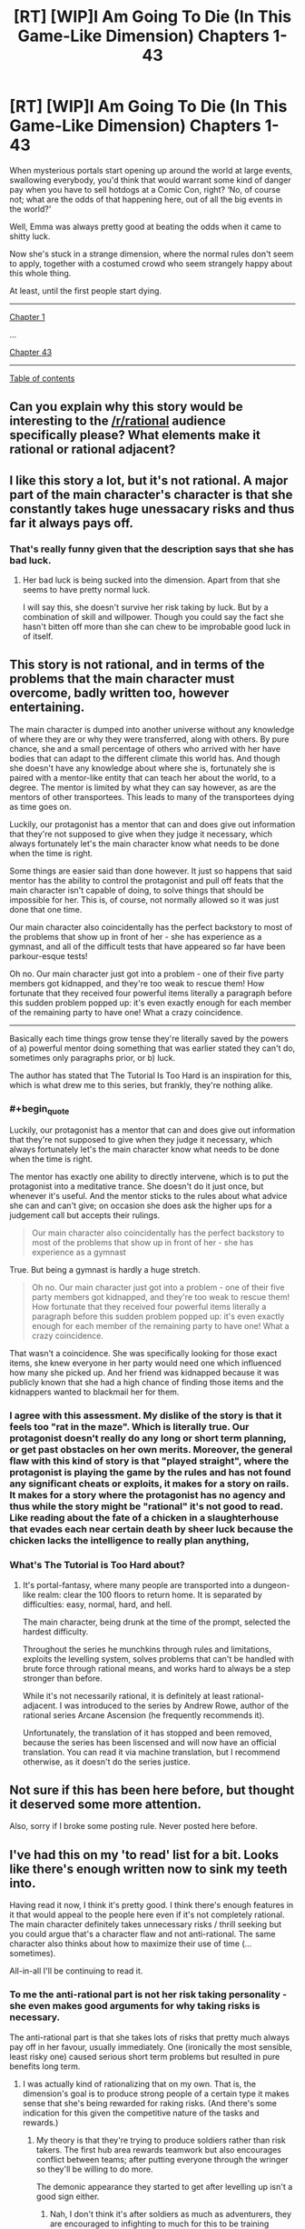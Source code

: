 #+TITLE: [RT] [WIP]I Am Going To Die (In This Game-Like Dimension) Chapters 1-43

* [RT] [WIP]I Am Going To Die (In This Game-Like Dimension) Chapters 1-43
:PROPERTIES:
:Score: 6
:DateUnix: 1558744673.0
:END:
When mysterious portals start opening up around the world at large events, swallowing everybody, you'd think that would warrant some kind of danger pay when you have to sell hotdogs at a Comic Con, right? ‘No, of course not; what are the odds of that happening here, out of all the big events in the world?'

Well, Emma was always pretty good at beating the odds when it came to shitty luck.

Now she's stuck in a strange dimension, where the normal rules don't seem to apply, together with a costumed crowd who seem strangely happy about this whole thing.

At least, until the first people start dying.

--------------

[[https://www.royalroad.com/fiction/21844/i-am-going-to-die-in-this-game-like-dimension/chapter/311330/chapter-1-it-sucks-to-be-me][Chapter 1]]

...

[[https://www.royalroad.com/fiction/21844/i-am-going-to-die-in-this-game-like-dimension/chapter/365081/chapter-43-the-moab][Chapter 43]]

--------------

[[https://www.royalroad.com/fiction/21844/i-am-going-to-die-in-this-game-like-dimension][Table of contents]]


** Can you explain why this story would be interesting to the [[/r/rational]] audience specifically please? What elements make it rational or rational adjacent?
:PROPERTIES:
:Author: GaBeRockKing
:Score: 19
:DateUnix: 1558764009.0
:END:


** I like this story a lot, but it's not rational. A major part of the main character's character is that she constantly takes huge unessacary risks and thus far it always pays off.
:PROPERTIES:
:Author: TheColourOfHeartache
:Score: 12
:DateUnix: 1558765646.0
:END:

*** That's really funny given that the description says that she has bad luck.
:PROPERTIES:
:Author: Sonderjye
:Score: 6
:DateUnix: 1558770335.0
:END:

**** Her bad luck is being sucked into the dimension. Apart from that she seems to have pretty normal luck.

I will say this, she doesn't survive her risk taking by luck. But by a combination of skill and willpower. Though you could say the fact she hasn't bitten off more than she can chew to be improbable good luck in of itself.
:PROPERTIES:
:Author: TheColourOfHeartache
:Score: 5
:DateUnix: 1558772566.0
:END:


** This story is not rational, and in terms of the problems that the main character must overcome, badly written too, however entertaining.

The main character is dumped into another universe without any knowledge of where they are or why they were transferred, along with others. By pure chance, she and a small percentage of others who arrived with her have bodies that can adapt to the different climate this world has. And though she doesn't have any knowledge about where she is, fortunately she is paired with a mentor-like entity that can teach her about the world, to a degree. The mentor is limited by what they can say however, as are the mentors of other transportees. This leads to many of the transportees dying as time goes on.

Luckily, our protagonist has a mentor that can and does give out information that they're not supposed to give when they judge it necessary, which always fortunately let's the main character know what needs to be done when the time is right.

Some things are easier said than done however. It just so happens that said mentor has the ability to control the protagonist and pull off feats that the main character isn't capable of doing, to solve things that should be impossible for her. This is, of course, not normally allowed so it was just done that one time.

Our main character also coincidentally has the perfect backstory to most of the problems that show up in front of her - she has experience as a gymnast, and all of the difficult tests that have appeared so far have been parkour-esque tests!

Oh no. Our main character just got into a problem - one of their five party members got kidnapped, and they're too weak to rescue them! How fortunate that they received four powerful items literally a paragraph before this sudden problem popped up: it's even exactly enough for each member of the remaining party to have one! What a crazy coincidence.

--------------

Basically each time things grow tense they're literally saved by the powers of a) powerful mentor doing something that was earlier stated they can't do, sometimes only paragraphs prior, or b) luck.

The author has stated that The Tutorial Is Too Hard is an inspiration for this, which is what drew me to this series, but frankly, they're nothing alike.
:PROPERTIES:
:Author: xland44
:Score: 11
:DateUnix: 1558770199.0
:END:

*** #+begin_quote
  Luckily, our protagonist has a mentor that can and does give out information that they're not supposed to give when they judge it necessary, which always fortunately let's the main character know what needs to be done when the time is right.
#+end_quote

The mentor has exactly one ability to directly intervene, which is to put the protagonist into a meditative trance. She doesn't do it just once, but whenever it's useful. And the mentor sticks to the rules about what advice she can and can't give; on occasion she does ask the higher ups for a judgement call but accepts their rulings.

#+begin_quote
  Our main character also coincidentally has the perfect backstory to most of the problems that show up in front of her - she has experience as a gymnast
#+end_quote

True. But being a gymnast is hardly a huge stretch.

#+begin_quote
  Oh no. Our main character just got into a problem - one of their five party members got kidnapped, and they're too weak to rescue them! How fortunate that they received four powerful items literally a paragraph before this sudden problem popped up: it's even exactly enough for each member of the remaining party to have one! What a crazy coincidence.
#+end_quote

That wasn't a coincidence. She was specifically looking for those exact items, she knew everyone in her party would need one which influenced how many she picked up. And her friend was kidnapped because it was publicly known that she had a high chance of finding those items and the kidnappers wanted to blackmail her for them.
:PROPERTIES:
:Author: TheColourOfHeartache
:Score: 4
:DateUnix: 1558773315.0
:END:


*** I agree with this assessment. My dislike of the story is that it feels too "rat in the maze". Which is literally true. Our protagonist doesn't really do any long or short term planning, or get past obstacles on her own merits. Moreover, the general flaw with this kind of story is that "played straight", where the protagonist is playing the game by the rules and has not found any significant cheats or exploits, it makes for a story on rails. It makes for a story where the protagonist has no agency and thus while the story might be "rational" it's not good to read. Like reading about the fate of a chicken in a slaughterhouse that evades each near certain death by sheer luck because the chicken lacks the intelligence to really plan anything,
:PROPERTIES:
:Author: SoylentRox
:Score: 2
:DateUnix: 1558851061.0
:END:


*** What's The Tutorial is Too Hard about?
:PROPERTIES:
:Author: SkyTroupe
:Score: 1
:DateUnix: 1558914029.0
:END:

**** It's portal-fantasy, where many people are transported into a dungeon-like realm: clear the 100 floors to return home. It is separated by difficulties: easy, normal, hard, and hell.

The main character, being drunk at the time of the prompt, selected the hardest difficulty.

Throughout the series he munchkins through rules and limitations, exploits the levelling system, solves problems that can't be handled with brute force through rational means, and works hard to always be a step stronger than before.

While it's not necessarily rational, it is definitely at least rational-adjacent. I was introduced to the series by Andrew Rowe, author of the rational series Arcane Ascension (he frequently recommends it).

Unfortunately, the translation of it has stopped and been removed, because the series has been liscensed and will now have an official translation. You can read it via machine translation, but I recommend otherwise, as it doesn't do the series justice.
:PROPERTIES:
:Author: xland44
:Score: 3
:DateUnix: 1558919419.0
:END:


** Not sure if this has been here before, but thought it deserved some more attention.

Also, sorry if I broke some posting rule. Never posted here before.
:PROPERTIES:
:Score: 5
:DateUnix: 1558744712.0
:END:


** I've had this on my 'to read' list for a bit. Looks like there's enough written now to sink my teeth into.

Having read it now, I think it's pretty good. I think there's enough features in it that would appeal to the people here even if it's not completely rational. The main character definitely takes unnecessary risks / thrill seeking but you could argue that's a character flaw and not anti-rational. The same character also thinks about how to maximize their use of time (...sometimes).

All-in-all I'll be continuing to read it.
:PROPERTIES:
:Author: iftttAcct2
:Score: 3
:DateUnix: 1558769322.0
:END:

*** To me the anti-rational part is not her risk taking personality - she even makes good arguments for why taking risks is necessary.

The anti-rational part is that she takes lots of risks that pretty much always pay off in her favour, usually immediately. One (ironically the most sensible, least risky one) caused serious short term problems but resulted in pure benefits long term.
:PROPERTIES:
:Author: TheColourOfHeartache
:Score: 9
:DateUnix: 1558772710.0
:END:

**** I was actually kind of rationalizing that on my own. That is, the dimension's goal is to produce strong people of a certain type it makes sense that she's being rewarded for raking risks. (And there's some indication for this given the competitive nature of the tasks and rewards.)
:PROPERTIES:
:Author: iftttAcct2
:Score: 1
:DateUnix: 1558773743.0
:END:

***** My theory is that they're trying to produce soldiers rather than risk takers. The first hub area rewards teamwork but also encourages conflict between teams; after putting everyone through the wringer so they'll be willing to do more.

The demonic appearance they started to get after levelling up isn't a good sign either.
:PROPERTIES:
:Author: TheColourOfHeartache
:Score: 3
:DateUnix: 1558774499.0
:END:

****** Nah, I don't think it's after soldiers as much as adventurers, they are encouraged to infighting to much for this to be training soldiers, there have been some serious hints that the MC is doing well, but not the best she could because she has morals. If she was willing to betray her team or kill other contestants without provocation then she would be in a much better position, and I don't think that the trials would encourage that if they intended for the victors to be soldiers.
:PROPERTIES:
:Author: signspace13
:Score: 1
:DateUnix: 1558776599.0
:END:

******* The argument in favour of adventurers is meta-knowledge of the genre. But I think they're being trained to stand united with their team and be ruthless to other teams. That would work well for an army.

I don't know what gives you the idea that she'd be better off if she betrays her team though? The next challenge (capture the flag? team vs team deathmatch) will probably be very hard if she goes through the door alone.
:PROPERTIES:
:Author: TheColourOfHeartache
:Score: 2
:DateUnix: 1558784633.0
:END:
